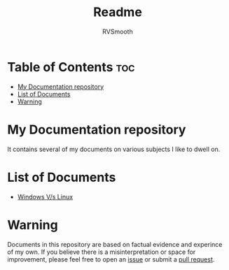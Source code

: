 #+title: Readme
#+author: RVSmooth

* Table of Contents :toc:
- [[#my-documentation-repository][My Documentation repository]]
- [[#list-of-documents][List of Documents]]
- [[#warning][Warning]]

* My Documentation repository
It contains several of my documents on various subjects I like to dwell on.

* List of Documents
- [[https://github.com/RVSmooth/Docs/blob/main/Windows_Vs_Linux.org][Windows V/s Linux]]

* Warning
Documents in this repository are based on factual evidence and experince of my own. If you believe there is a misinterpretation or space for improvement, please feel free to open an [[https://github.com/RVSmooth/Docs/issues][issue]] or submit a [[https://github.com/RVSmooth/Docs/pulls][pull request]].

